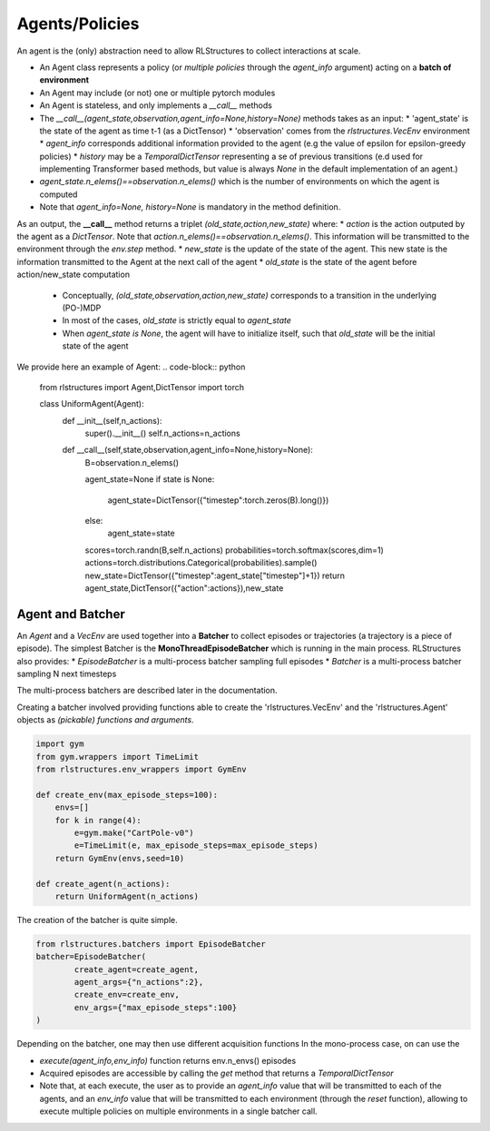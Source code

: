 
Agents/Policies
===============

An agent is the (only) abstraction need to allow RLStructures to collect interactions at scale. 

* An Agent class represents a policy (or *multiple policies* through the `agent_info` argument) acting on a **batch of environment**
* An Agent may include (or not) one or multiple pytorch modules
* An Agent is stateless, and only implements a `__call__` methods
* The `__call__(agent_state,observation,agent_info=None,history=None)` methods takes as an input:
  * 'agent_state' is the state of the agent as time t-1 (as a DictTensor)
  * 'observation' comes from the `rlstructures.VecEnv` environment
  * `agent_info` corresponds additional information provided to the agent (e.g the value of epsilon for epsilon-greedy policies)
  * `history` may be a `TemporalDictTensor` representing a se of previous transitions (e.d used for implementing Transformer based methods, but value is always `None` in the default implementation of an agent.)
* `agent_state.n_elems()==observation.n_elems()` which is the number of environments on which the agent is computed
* Note that `agent_info=None, history=None` is mandatory in the method definition.

As an output, the **__call__** method returns a triplet `(old_state,action,new_state)` where:
* `action` is the action outputed by the agent as a `DictTensor`. Note that `action.n_elems()==observation.n_elems()`. This information will be transmitted to the environment through the `env.step` method.
* `new_state` is the update of the state of the agent. This new state is the information transmitted to the Agent at the next call of the agent
* `old_state` is the state of the agent before action/new_state computation
  * Conceptually, `(old_state,observation,action,new_state)` corresponds to a transition in the underlying (PO-)MDP
  * In most of the cases, `old_state` is strictly equal to `agent_state`
  * When `agent_state is None`, the agent will have to initialize itself, such that `old_state` will be the initial state of the agent


We provide here an example of Agent:
.. code-block:: python

    from rlstructures import Agent,DictTensor
    import torch

    class UniformAgent(Agent):
        def __init__(self,n_actions):
            super().__init__()
            self.n_actions=n_actions
        
        def __call__(self,state,observation,agent_info=None,history=None):        
            B=observation.n_elems()
            
            agent_state=None
            if state is None:
                agent_state=DictTensor({"timestep":torch.zeros(B).long()})
            else:
                agent_state=state

            scores=torch.randn(B,self.n_actions)
            probabilities=torch.softmax(scores,dim=1)
            actions=torch.distributions.Categorical(probabilities).sample()
            new_state=DictTensor({"timestep":agent_state["timestep"]+1})
            return agent_state,DictTensor({"action":actions}),new_state


Agent and Batcher
-----------------

An *Agent* and a *VecEnv* are used together into a **Batcher** to collect episodes or trajectories (a trajectory is a piece of episode). The simplest Batcher is the **MonoThreadEpisodeBatcher** which is running in the main process. RLStructures also provides:
* *EpisodeBatcher* is a multi-process batcher sampling full episodes
* *Batcher* is a multi-process batcher sampling N next timesteps 

The multi-process batchers are described later in the documentation.

Creating a batcher involved providing functions able to create the 'rlstructures.VecEnv' and the 'rlstructures.Agent' objects as `(pickable) functions and arguments`.

.. code-block:: python

    import gym
    from gym.wrappers import TimeLimit
    from rlstructures.env_wrappers import GymEnv

    def create_env(max_episode_steps=100):
        envs=[]
        for k in range(4):
            e=gym.make("CartPole-v0")
            e=TimeLimit(e, max_episode_steps=max_episode_steps)
        return GymEnv(envs,seed=10)

    def create_agent(n_actions):
        return UniformAgent(n_actions)


The creation of the batcher is quite simple. 

.. code-block:: python

    from rlstructures.batchers import EpisodeBatcher
    batcher=EpisodeBatcher(
            create_agent=create_agent,
            agent_args={"n_actions":2},
            create_env=create_env,
            env_args={"max_episode_steps":100}
    )

Depending on the batcher, one may then use different acquisition functions
In the mono-process case, on can use the 

* `execute(agent_info,env_info)` function returns env.n_envs() episodes
* Acquired episodes are accessible by calling the *get* method that returns a *TemporalDictTensor*
* Note that, at each execute, the user as to provide an `agent_info` value that will be transmitted to each of the agents, and an `env_info` value that will be transmitted to each environment (through the `reset` function), allowing to execute multiple policies on multiple environments in a single batcher call. 

.. code-block:: python
    batcher.execute()
    trajectories=batcher.get()
    print("Lengths of trajectories = ",trajectories.lengths)


